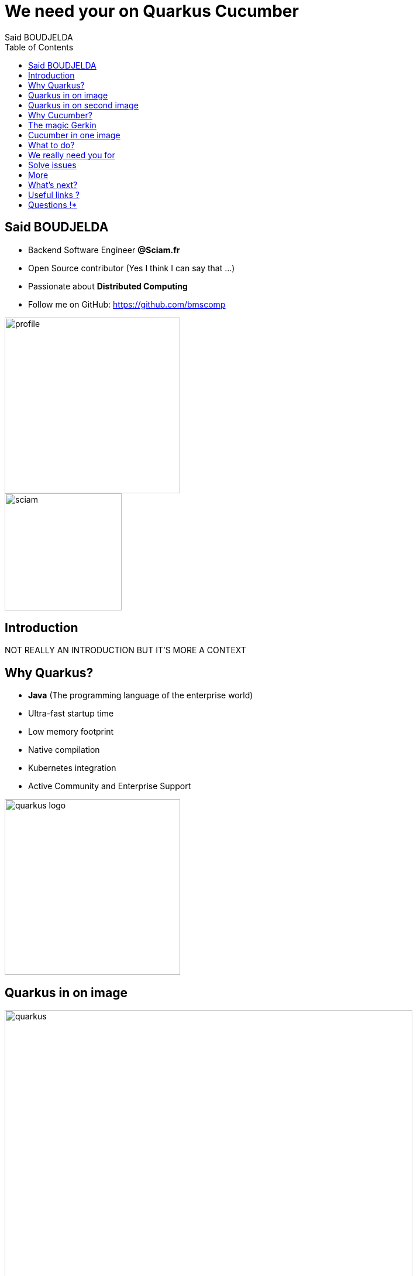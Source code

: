 = We need your on Quarkus Cucumber
Said BOUDJELDA
:description: I need your help on Quarkus Cucumber
:copyright: CC BY-SA 4.0
:data-uri:
:sectids!:
:includegifs:
:toc2:
:sectanchors:
:idprefix:
:idseparator: -
:icons: font
:source-highlighter: highlight.js
:source-language: java
:macros-on: subs="macros"
:imagesdir: ../resources/images
:hide-uri-scheme:
:revealjs_theme: white
:revealjsdir: https://cdn.jsdelivr.net/npm/reveal.js@5.1.0
:revealjs_hash: true
:revealjs_width: 1500
:revealjs_center: false
:docinfo: shared
:slides-url: //TODO define slides url
:slides-src: //TODO define slides source

[.columns]
== Said BOUDJELDA

[.column]
* Backend Software Engineer *@Sciam.fr*
* Open Source contributor (Yes I think I can say that ...)
* Passionate about *Distributed Computing*
* Follow me on GitHub: https://github.com/bmscomp[https://github.com/bmscomp]

[.column]
image::profile.png[role="pull-right",width="300"]
image::sciam.png[role="pull-right",width="200"]

== Introduction

NOT REALLY AN INTRODUCTION BUT IT'S MORE A CONTEXT

[.columns]
== Why Quarkus?

[.columns]
- *Java* (The programming language of the enterprise world)
- Ultra-fast startup time
- Low memory footprint
- Native compilation
- Kubernetes integration
- Active Community and Enterprise Support

image::quarkus-logo.png[role="pull-right",width="300"]

== Quarkus in on image

image::quarkus.png[role="center",height="90%"]

== Quarkus in on second image

image::performance.png[role="center",height="90%"]


[.columns]
== Why Cucumber?

[.column]
- BDD (Behavior Driven Development)
- Make tests readable and understandable by non-technical people
- Living documentation
- A framework for writing tests in natural language (Gherkin)

[.column]
image::cucumber-log.png[role="pull-right",width="300"]

== The magic Gerkin

image::gerkin.png[role="center",height="90%"]

== Cucumber in one image

image::cucumber.png[role="pull-right",height="90%"]

== What to do?

- Contribute to the Quarkus Cucumber extension

== We really need you for

- Write documentation
- Enhance the extension
- Implement new features
- Test the extension

== Solve issues

image::issue.png[role="pull-right",height="90%"]

== More

image::quarkus-cucumber.png[role="pull-right",height="90%"]

== What's next?

- The big refactoring of the extension must come one day

== Useful links ?

- https://github.com/quarkiverse/quarkus-cucumber[Quarkus Cucumber Extension GitHub repo]
- https://docs.quarkiverse.io/quarkus-cucumber/dev/index.html[Quarkus Cucumber documentation]
- https://quarkus.io[Quarkus]
- https://cucumber.io[Cucumber official website]


[.column]
== Questions !*

[.column]
Any question, please?

[.column]
image::presentation.png[role="pull-right",width="300"]

